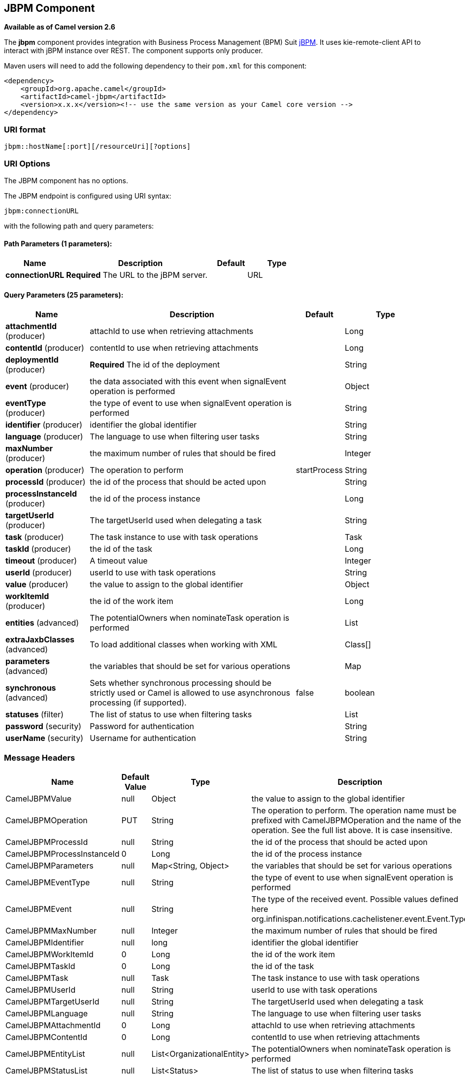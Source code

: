 [[jbpm-component]]
== JBPM Component

*Available as of Camel version 2.6*

The *jbpm* component provides integration with Business Process
Management (BPM) Suit http://www.jbpm.org/[jBPM]. It uses
kie-remote-client API to interact with jBPM instance over REST. The
component supports only producer.

Maven users will need to add the following dependency to their `pom.xml`
for this component:

[source,xml]
------------------------------------------------------------------------------------
<dependency>
    <groupId>org.apache.camel</groupId>
    <artifactId>camel-jbpm</artifactId>
    <version>x.x.x</version><!-- use the same version as your Camel core version -->
</dependency>
------------------------------------------------------------------------------------

### URI format

[source,java]
---------------------------------------------
jbpm::hostName[:port][/resourceUri][?options]
---------------------------------------------

### URI Options


// component options: START
The JBPM component has no options.
// component options: END





// endpoint options: START
The JBPM endpoint is configured using URI syntax:

----
jbpm:connectionURL
----

with the following path and query parameters:

==== Path Parameters (1 parameters):

[width="100%",cols="2,5,^1,2",options="header"]
|===
| Name | Description | Default | Type
| *connectionURL* | *Required* The URL to the jBPM server. |  | URL
|===

==== Query Parameters (25 parameters):

[width="100%",cols="2,5,^1,2",options="header"]
|===
| Name | Description | Default | Type
| *attachmentId* (producer) | attachId to use when retrieving attachments |  | Long
| *contentId* (producer) | contentId to use when retrieving attachments |  | Long
| *deploymentId* (producer) | *Required* The id of the deployment |  | String
| *event* (producer) | the data associated with this event when signalEvent operation is performed |  | Object
| *eventType* (producer) | the type of event to use when signalEvent operation is performed |  | String
| *identifier* (producer) | identifier the global identifier |  | String
| *language* (producer) | The language to use when filtering user tasks |  | String
| *maxNumber* (producer) | the maximum number of rules that should be fired |  | Integer
| *operation* (producer) | The operation to perform | startProcess | String
| *processId* (producer) | the id of the process that should be acted upon |  | String
| *processInstanceId* (producer) | the id of the process instance |  | Long
| *targetUserId* (producer) | The targetUserId used when delegating a task |  | String
| *task* (producer) | The task instance to use with task operations |  | Task
| *taskId* (producer) | the id of the task |  | Long
| *timeout* (producer) | A timeout value |  | Integer
| *userId* (producer) | userId to use with task operations |  | String
| *value* (producer) | the value to assign to the global identifier |  | Object
| *workItemId* (producer) | the id of the work item |  | Long
| *entities* (advanced) | The potentialOwners when nominateTask operation is performed |  | List
| *extraJaxbClasses* (advanced) | To load additional classes when working with XML |  | Class[]
| *parameters* (advanced) | the variables that should be set for various operations |  | Map
| *synchronous* (advanced) | Sets whether synchronous processing should be strictly used or Camel is allowed to use asynchronous processing (if supported). | false | boolean
| *statuses* (filter) | The list of status to use when filtering tasks |  | List
| *password* (security) | Password for authentication |  | String
| *userName* (security) | Username for authentication |  | String
|===
// endpoint options: END




### Message Headers

[width="100%",cols="10%,10%,10%,70%",options="header",]
|=======================================================================
|Name |Default Value |Type |Description

|CamelJBPMValue |null |Object |the value to assign to the global identifier

|CamelJBPMOperation |PUT |String |The operation to perform. The operation name must be prefixed with
CamelJBPMOperation and the name of the operation. See the full list
above. It is case insensitive.

|CamelJBPMProcessId |null |String |the id of the process that should be acted upon

|CamelJBPMProcessInstanceId |0 |Long |the id of the process instance

|CamelJBPMParameters |null |Map<String, Object> |the variables that should be set for various operations

|CamelJBPMEventType |null |String |the type of event to use when signalEvent operation is performed

|CamelJBPMEvent |null |String |The type of the received event. Possible values defined here
org.infinispan.notifications.cachelistener.event.Event.Type

|CamelJBPMMaxNumber |null |Integer |the maximum number of rules that should be fired

|CamelJBPMIdentifier |null |long |identifier the global identifier

|CamelJBPMWorkItemId |0 |Long |the id of the work item

|CamelJBPMTaskId |0 |Long |the id of the task

|CamelJBPMTask |null |Task |The task instance to use with task operations

|CamelJBPMUserId |null |String |userId to use with task operations

|CamelJBPMTargetUserId |null |String |The targetUserId used when delegating a task

|CamelJBPMLanguage |null |String |The language to use when filtering user tasks

|CamelJBPMAttachmentId |0 |Long |attachId to use when retrieving attachments

|CamelJBPMContentId |0 |Long |contentId to use when retrieving attachments

|CamelJBPMEntityList |null |List<OrganizationalEntity> |The potentialOwners when nominateTask operation is performed

|CamelJBPMStatusList |null |List<Status> |The list of status to use when filtering tasks
|=======================================================================

### Example

Below is an example route that starts a business process with id
project1.integration-test and deploymentId
org.kie.example:project1:1.0.0-SNAPSHOT

[source,java]
----------------------------------------------------------------------------------------------
from("direct:start")
        .setHeader(JBPMConstants.PROCESS_ID, constant("project1.integration-test"))
        .to("jbpm:http://localhost:8080/business-central?userName=bpmsAdmin&password=pa$word1"
 + "&deploymentId=org.kie.example:project1:1.0.0-SNAPSHOT");
----------------------------------------------------------------------------------------------

### See Also

* link:configuring-camel.html[Configuring Camel]
* link:component.html[Component]
* link:endpoint.html[Endpoint]
* link:getting-started.html[Getting Started]

 